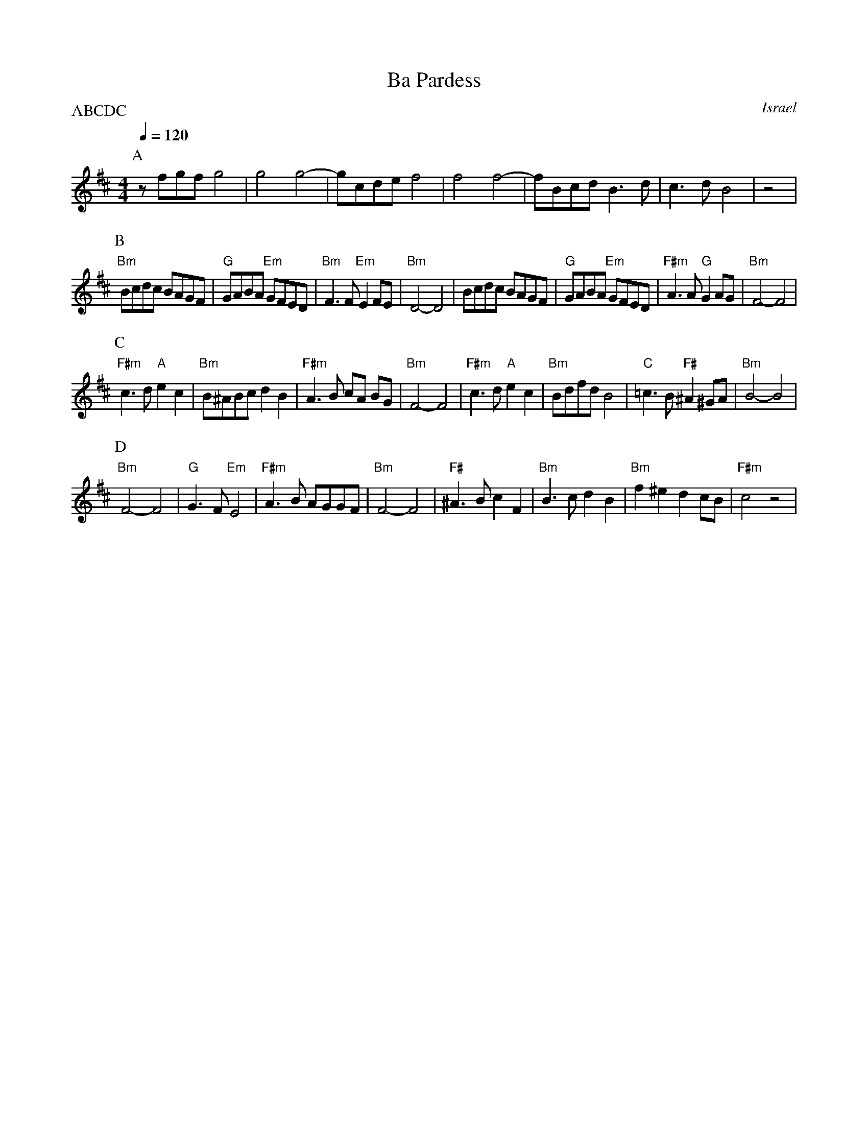 X: 14
T:Ba Pardess
O:Israel
P:ABCDC
L:1/8
M:4/4
Q:1/4=120
K:Bm
%%MIDI gchord zzczzzcz
P:A
z fgf g4           |g4 g4-           |gcde f4              |f4 f4-      |\
fBcd B3d           | c3 d  B4        |z4                   |
P:B
"Bm"Bcdc BAGF      |"G"GABA "Em"GFED |"Bm"F3 F  "Em"E2 FE  | "Bm"D4-  D4|\
Bcdc BAGF          |"G"GABA "Em"GFED |"F#m"A3 A "G" G2 AG  | "Bm"F4- F4 |
P:C
"F#m"c3 d  "A"e2 c2| "Bm"B^ABc  d2 B2| "F#m"A3 B  cA BG    | "Bm"F4- F4 |\
"F#m"c3 d  "A"e2 c2| "Bm"Bdfd  B4    | "C"=c3B  "F#"^A2 ^GA| "Bm"B4- B4 |
P:D
"Bm"F4- F4         | "G"G3 F  "Em"E4 | "F#m"A3 B  AGGF     | "Bm"F4- F4 |\
"F#"^A3B  c2F2     |  "Bm"B3c  d2 B2 | "Bm"f2 ^e2  d2 cB   |  "F#m"c4 z4|
